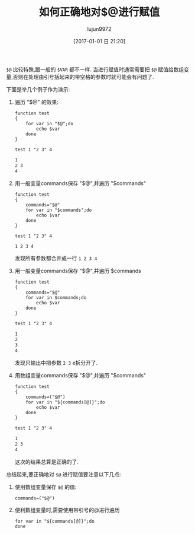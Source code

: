 #+TITLE: 如何正确地对$@进行赋值
#+AUTHOR: lujun9972
#+TAGS: 编程之旅
#+DATE: [2017-01-01 日 21:20]
#+LANGUAGE:  zh-CN
#+OPTIONS:  H:6 num:nil toc:t \n:nil ::t |:t ^:nil -:nil f:t *:t <:nil

=$@= 比较特殊,跟一般的 =$VAR= 都不一样. 当进行赋值时通常需要把 =$@= 赋值给数组变量,否则在处理由引号括起来的带空格的参数时就可能会有问题了.

下面是举几个例子作为演示:

1. 遍历 "$@" 的效果:
   #+BEGIN_SRC shell :results org :exports both
     function test
     {
         for var in "$@";do
             echo $var
         done
     }

     test 1 "2 3" 4
   #+END_SRC

   #+RESULTS:
   #+BEGIN_SRC org
   1
   2 3
   4
   #+END_SRC

2. 用一般变量commands保存 "$@",并遍历 "$commands"
   #+BEGIN_SRC shell :results org :exports both
     function test
     {
         commands="$@"
         for var in "$commands";do
             echo $var
         done
     }

     test 1 "2 3" 4
   #+END_SRC

   #+RESULTS:
   #+BEGIN_SRC org
   1 2 3 4
   #+END_SRC

   发现所有参数都合并成一行 =1 2 3 4=
   
3. 用一般变量commands保存 "$@",并遍历 $commands
   #+BEGIN_SRC shell :results org :exports both
     function test
     {
         commands="$@"
         for var in $commands;do
             echo $var
         done
     }

     test 1 "2 3" 4
   #+END_SRC

   #+RESULTS:
   #+BEGIN_SRC org
   1
   2
   3
   4
   #+END_SRC

   发现只输出中把参数 =2 3= e拆分开了.

4. 用数组变量commands保存 "$@",并遍历 "$commands"
   #+BEGIN_SRC shell :results org :exports both
     function test
     {
         commands=("$@")
         for var in "${commands[@]}";do
             echo $var
         done
     }

     test 1 "2 3" 4
   #+END_SRC

   #+RESULTS:
   #+BEGIN_SRC org
   1
   2 3
   4
   #+END_SRC

   这次的结果总算是正确的了.

总结起来,要正确地对 =$@= 进行赋值要注意以下几点:

1. 使用数组变量保存 =$@= 的值: 
   #+BEGIN_SRC shell
     commands=("$@")
   #+END_SRC

2. 便利数组变量时,需要使用带引号的@进行遍历
   #+BEGIN_SRC shell
     for var in "${commands[@]}";do
     done
   #+END_SRC
